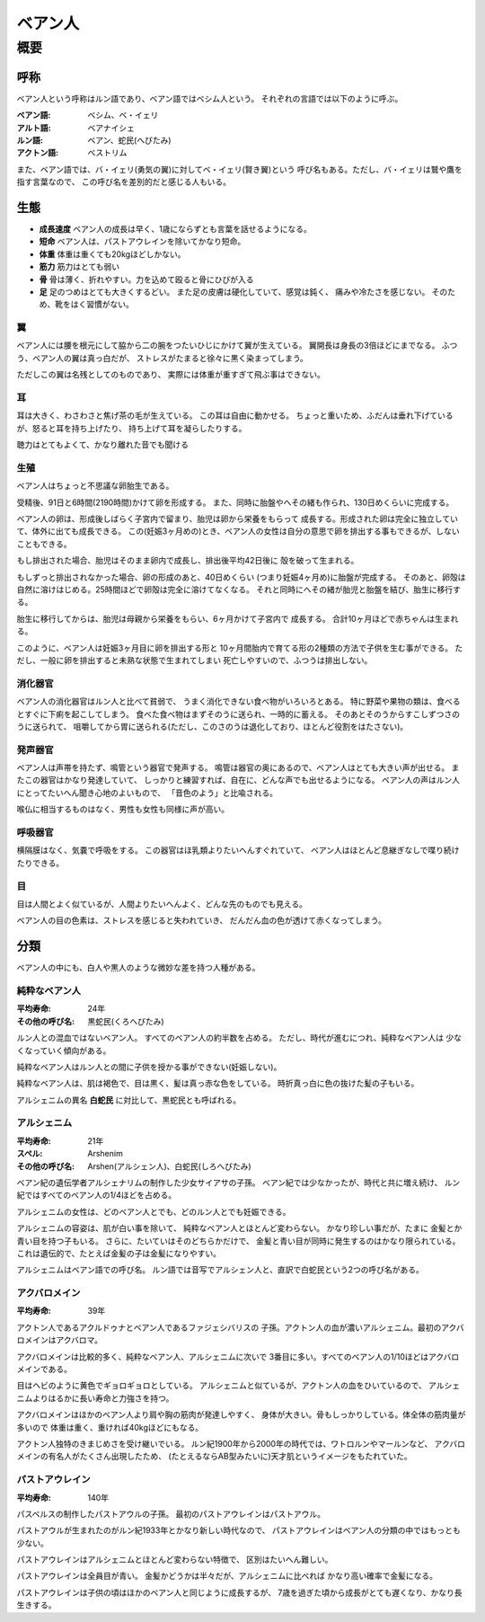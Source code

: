ベアン人
================================================================================

概要
--------------------------------------------------------------------------------

呼称
~~~~~~~~~~~~~~~~~~~~~~~~~~~~~~~~~~~~~~~~~~~~~~~~~~~~~~~~~~~~~~~~~~~~~~~~~~~~~~~~

ベアン人という呼称はルン語であり、ベアン語ではベシム人という。
それぞれの言語では以下のように呼ぶ。

:ベアン語: ベシム、ベ・イェリ
:アルト語: ベアナイシェ
:ルン語: ベアン、蛇民(へびたみ)
:アクトン語: ベストリム

また、ベアン語では、バ・イェリ(勇気の翼)に対してベ・イェリ(賢き翼)という
呼び名もある。ただし、バ・イェリは鷲や鷹を指す言葉なので、
この呼び名を差別的だと感じる人もいる。

生態
~~~~~~~~~~~~~~~~~~~~~~~~~~~~~~~~~~~~~~~~~~~~~~~~~~~~~~~~~~~~~~~~~~~~~~~~~~~~~~~~

- **成長速度** ベアン人の成長は早く、1歳にならずとも言葉を話せるようになる。
- **短命** ベアン人は、パストアウレインを除いてかなり短命。
- **体重** 体重は重くても20kgほどしかない。
- **筋力** 筋力はとても弱い
- **骨** 骨は薄く、折れやすい。力を込めて殴ると骨にひびが入る
- **足** 足のつめはとても大きくするどい。
  また足の皮膚は硬化していて、感覚は鈍く、
  痛みや冷たさを感じない。
  そのため、靴をはく習慣がない。

翼
@@@@@@@@@@@@@@@@@@@@@@@@@@@@@@@@@@@@@@@@@@@@@@@@@@@@@@@@@@@@@@@@@@@@@@@@@@@@@@@@

ベアン人には腰を根元にして脇から二の腕をつたいひじにかけて翼が生えている。
翼開長は身長の3倍ほどにまでなる。
ふつう、ベアン人の翼は真っ白だが、
ストレスがたまると徐々に黒く染まってしまう。

ただしこの翼は名残としてのものであり、
実際には体重が重すぎて飛ぶ事はできない。

耳
@@@@@@@@@@@@@@@@@@@@@@@@@@@@@@@@@@@@@@@@@@@@@@@@@@@@@@@@@@@@@@@@@@@@@@@@@@@@@@@@

耳は大きく、わさわさと焦げ茶の毛が生えている。
この耳は自由に動かせる。
ちょっと重いため、ふだんは垂れ下げているが、怒ると耳を持ち上げたり、
持ち上げて耳を凝らしたりする。

聴力はとてもよくて、かなり離れた音でも聞ける

生殖
@@@@@@@@@@@@@@@@@@@@@@@@@@@@@@@@@@@@@@@@@@@@@@@@@@@@@@@@@@@@@@@@@@@@@@@@@@@@@@@@

ベアン人はちょっと不思議な卵胎生である。

受精後、91日と6時間(2190時間)かけて卵を形成する。
また、同時に胎盤やへその緒も作られ、130日めくらいに完成する。

ベアン人の卵は、形成後しばらく子宮内で留まり、胎児は卵から栄養をもらって
成長する。形成された卵は完全に独立していて、体外に出ても成長できる。
この(妊娠3ヶ月めの)とき、ベアン人の女性は自分の意思で卵を排出する事もできるが、しないこともできる。

もし排出された場合、胎児はそのまま卵内で成長し、排出後平均42日後に
殻を破って生まれる。

もしずっと排出されなかった場合、卵の形成のあと、40日めくらい
(つまり妊娠4ヶ月め)に胎盤が完成する。
そのあと、卵殻は自然に溶けはじめる。25時間ほどで卵殻は完全に溶けてなくなる。
それと同時にへその緒が胎児と胎盤を結び、胎生に移行する。

胎生に移行してからは、胎児は母親から栄養をもらい、6ヶ月かけて子宮内で
成長する。
合計10ヶ月ほどで赤ちゃんは生まれる。

このように、ベアン人は妊娠3ヶ月目に卵を排出する形と
10ヶ月間胎内で育てる形の2種類の方法で子供を生む事ができる。
ただし、一般に卵を排出すると未熟な状態で生まれてしまい
死亡しやすいので、ふつうは排出しない。

消化器官
@@@@@@@@@@@@@@@@@@@@@@@@@@@@@@@@@@@@@@@@@@@@@@@@@@@@@@@@@@@@@@@@@@@@@@@@@@@@@@@@

ベアン人の消化器官はルン人と比べて貧弱で、
うまく消化できない食べ物がいろいろとある。
特に野菜や果物の類は、食べるとすぐに下痢を起こしてしまう。
食べた食べ物はまずそのうに送られ、一時的に蓄える。
そのあとそのうからすこしずつさのうに送られて、
咀嚼してから胃に送られる(ただし、このさのうは退化しており、ほとんど役割をはたさない)。

発声器官
@@@@@@@@@@@@@@@@@@@@@@@@@@@@@@@@@@@@@@@@@@@@@@@@@@@@@@@@@@@@@@@@@@@@@@@@@@@@@@@@

ベアン人は声帯を持たず、鳴管という器官で発声する。
鳴管は器官の奥にあるので、ベアン人はとても大きい声が出せる。
またこの器官はかなり発達していて、
しっかりと練習すれば、自在に、どんな声でも出せるようになる。
ベアン人の声はルン人にとってたいへん聞き心地のよいもので、
「音色のよう」と比喩される。

喉仏に相当するものはなく、男性も女性も同様に声が高い。

呼吸器官
@@@@@@@@@@@@@@@@@@@@@@@@@@@@@@@@@@@@@@@@@@@@@@@@@@@@@@@@@@@@@@@@@@@@@@@@@@@@@@@@

横隔膜はなく、気嚢で呼吸をする。
この器官はほ乳類よりたいへんすぐれていて、
ベアン人はほとんど息継ぎなしで喋り続けたりできる。

目
@@@@@@@@@@@@@@@@@@@@@@@@@@@@@@@@@@@@@@@@@@@@@@@@@@@@@@@@@@@@@@@@@@@@@@@@@@@@@@@@

目は人間とよく似ているが、人間よりたいへんよく、どんな先のものでも見える。

ベアン人の目の色素は、ストレスを感じると失われていき、
だんだん血の色が透けて赤くなってしまう。


分類
~~~~~~~~~~~~~~~~~~~~~~~~~~~~~~~~~~~~~~~~~~~~~~~~~~~~~~~~~~~~~~~~~~~~~~~~~~~~~~~~

ベアン人の中にも、白人や黒人のような微妙な差を持つ人種がある。

純粋なベアン人
@@@@@@@@@@@@@@@@@@@@@@@@@@@@@@@@@@@@@@@@@@@@@@@@@@@@@@@@@@@@@@@@@@@@@@@@@@@@@@@@

:平均寿命: 24年
:その他の呼び名: 黒蛇民(くろへびたみ)

ルン人との混血ではないベアン人。
すべてのベアン人の約半数を占める。
ただし、時代が進むにつれ、純粋なベアン人は
少なくなっていく傾向がある。

純粋なベアン人はルン人との間に子供を授かる事ができない(妊娠しない)。

純粋なベアン人は、肌は褐色で、目は黒く、髪は真っ赤な色をしている。
時折真っ白に色の抜けた髪の子もいる。

アルシェニムの異名 **白蛇民** に対比して、黒蛇民とも呼ばれる。

アルシェニム
@@@@@@@@@@@@@@@@@@@@@@@@@@@@@@@@@@@@@@@@@@@@@@@@@@@@@@@@@@@@@@@@@@@@@@@@@@@@@@@@

:平均寿命: 21年
:スペル: Arshenim
:その他の呼び名: Arshen(アルシェン人)、白蛇民(しろへびたみ)

ベアン紀の遺伝学者アルシェナリムの制作した少女サイアサの子孫。
ベアン紀では少なかったが、時代と共に増え続け、
ルン紀ではすべてのベアン人の1/4ほどを占める。

アルシェニムの女性は、どのベアン人とでも、どのルン人とでも妊娠できる。

アルシェニムの容姿は、肌が白い事を除いて、
純粋なベアン人とほとんど変わらない。
かなり珍しい事だが、たまに
金髪とか青い目を持つ子もいる。
さらに、たいていはそのどちらかだけで、
金髪と青い目が同時に発生するのはかなり限られている。
これは遺伝的で、たとえば金髪の子は金髪になりやすい。

アルシェニムはベアン語での呼び名。
ルン語では音写でアルシェン人と、直訳で白蛇民という2つの呼び名がある。


アクバロメイン
@@@@@@@@@@@@@@@@@@@@@@@@@@@@@@@@@@@@@@@@@@@@@@@@@@@@@@@@@@@@@@@@@@@@@@@@@@@@@@@@

:平均寿命: 39年

アクトン人であるアクルドゥナとベアン人であるファジェシバリスの
子孫。アクトン人の血が濃いアルシェニム。最初のアクバロメインはアクバロマ。

アクバロメインは比較的多く、純粋なベアン人、アルシェニムに次いで
3番目に多い。すべてのベアン人の1/10ほどはアクバロメインである。

目はヘビのように黄色でギョロギョロとしている。
アルシェニムと似ているが、アクトン人の血をひいているので、
アルシェニムよりはるかに長い寿命と力強さを持つ。

アクバロメインはほかのベアン人より肩や胸の筋肉が発達しやすく、
身体が大きい。骨もしっかりしている。体全体の筋肉量が多いので
体重は重く、重ければ40kgほどにもなる。

アクトン人独特のきまじめさを受け継いでいる。
ルン紀1900年から2000年の時代では、ワトロルンやマールンなど、
アクバロメインの有名人がたくさん出現したため、
(たとえるならAB型みたいに)天才肌というイメージをもたれていた。

パストアウレイン
@@@@@@@@@@@@@@@@@@@@@@@@@@@@@@@@@@@@@@@@@@@@@@@@@@@@@@@@@@@@@@@@@@@@@@@@@@@@@@@@

:平均寿命: 140年

パスベルスの制作したパストアウルの子孫。
最初のパストアウレインはパストアウル。

パストアウルが生まれたのがルン紀1933年とかなり新しい時代なので、
パストアウレインはベアン人の分類の中ではもっとも少ない。

パストアウレインはアルシェニムとほとんど変わらない特徴で、
区別はたいへん難しい。

パストアウレインは全員目が青い。
金髪かどうかは半々だが、アルシェニムに比べれば
かなり高い確率で金髪になる。

パストアウレインは子供の頃はほかのベアン人と同じように成長するが、
7歳を過ぎた頃から成長がとても遅くなり、かなり長生きする。

